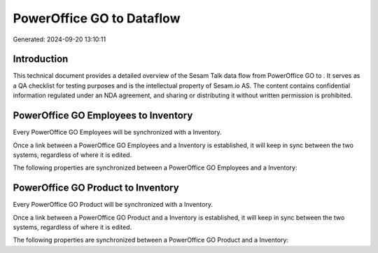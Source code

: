 ===========================
PowerOffice GO to  Dataflow
===========================

Generated: 2024-09-20 13:10:11

Introduction
------------

This technical document provides a detailed overview of the Sesam Talk data flow from PowerOffice GO to . It serves as a QA checklist for testing purposes and is the intellectual property of Sesam.io AS. The content contains confidential information regulated under an NDA agreement, and sharing or distributing it without written permission is prohibited.

PowerOffice GO Employees to  Inventory
--------------------------------------
Every PowerOffice GO Employees will be synchronized with a  Inventory.

Once a link between a PowerOffice GO Employees and a  Inventory is established, it will keep in sync between the two systems, regardless of where it is edited.

The following properties are synchronized between a PowerOffice GO Employees and a  Inventory:

.. list-table::
   :header-rows: 1

   * - PowerOffice GO Employees Property
     -  Inventory Property
     -  Data Type


PowerOffice GO Product to  Inventory
------------------------------------
Every PowerOffice GO Product will be synchronized with a  Inventory.

Once a link between a PowerOffice GO Product and a  Inventory is established, it will keep in sync between the two systems, regardless of where it is edited.

The following properties are synchronized between a PowerOffice GO Product and a  Inventory:

.. list-table::
   :header-rows: 1

   * - PowerOffice GO Product Property
     -  Inventory Property
     -  Data Type

